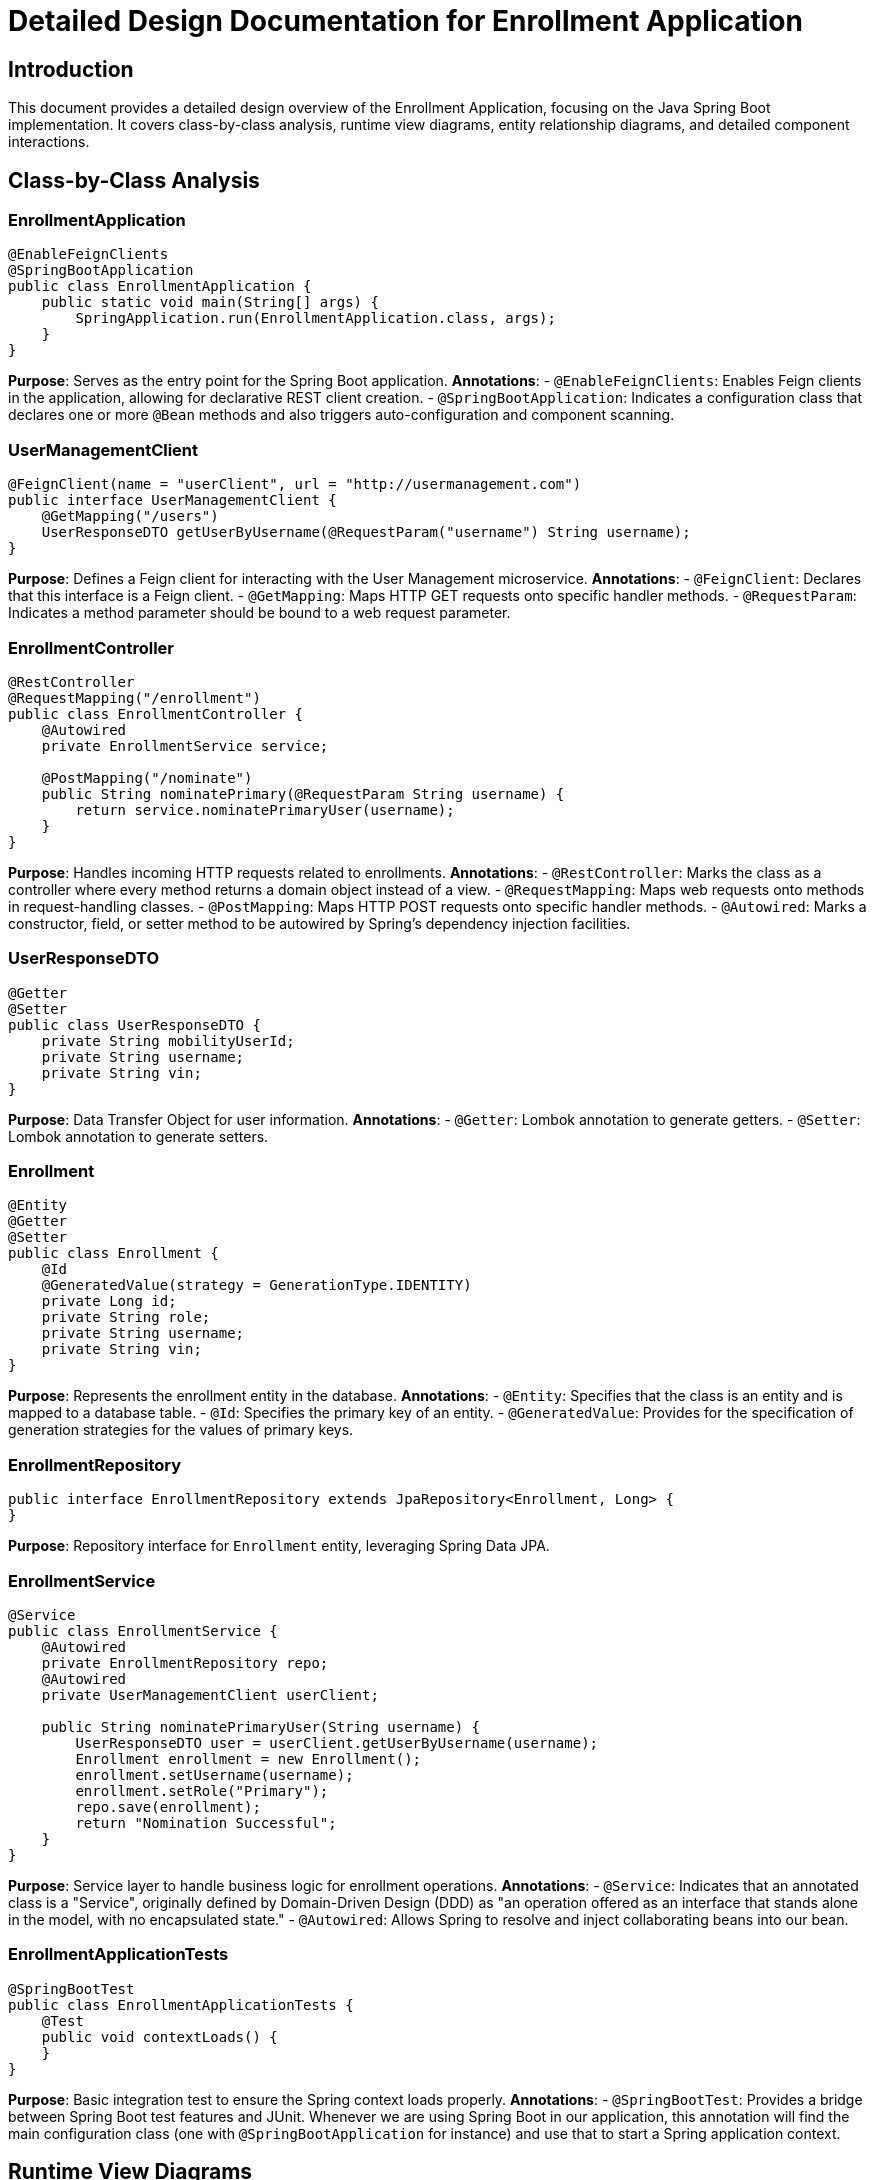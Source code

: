 = Detailed Design Documentation for Enrollment Application

== Introduction

This document provides a detailed design overview of the Enrollment Application, focusing on the Java Spring Boot implementation. It covers class-by-class analysis, runtime view diagrams, entity relationship diagrams, and detailed component interactions.

== Class-by-Class Analysis

=== EnrollmentApplication

[source,java]
----
@EnableFeignClients
@SpringBootApplication
public class EnrollmentApplication {
    public static void main(String[] args) {
        SpringApplication.run(EnrollmentApplication.class, args);
    }
}
----

*Purpose*: Serves as the entry point for the Spring Boot application.
*Annotations*:
- `@EnableFeignClients`: Enables Feign clients in the application, allowing for declarative REST client creation.
- `@SpringBootApplication`: Indicates a configuration class that declares one or more `@Bean` methods and also triggers auto-configuration and component scanning.

=== UserManagementClient

[source,java]
----
@FeignClient(name = "userClient", url = "http://usermanagement.com")
public interface UserManagementClient {
    @GetMapping("/users")
    UserResponseDTO getUserByUsername(@RequestParam("username") String username);
}
----

*Purpose*: Defines a Feign client for interacting with the User Management microservice.
*Annotations*:
- `@FeignClient`: Declares that this interface is a Feign client.
- `@GetMapping`: Maps HTTP GET requests onto specific handler methods.
- `@RequestParam`: Indicates a method parameter should be bound to a web request parameter.

=== EnrollmentController

[source,java]
----
@RestController
@RequestMapping("/enrollment")
public class EnrollmentController {
    @Autowired
    private EnrollmentService service;

    @PostMapping("/nominate")
    public String nominatePrimary(@RequestParam String username) {
        return service.nominatePrimaryUser(username);
    }
}
----

*Purpose*: Handles incoming HTTP requests related to enrollments.
*Annotations*:
- `@RestController`: Marks the class as a controller where every method returns a domain object instead of a view.
- `@RequestMapping`: Maps web requests onto methods in request-handling classes.
- `@PostMapping`: Maps HTTP POST requests onto specific handler methods.
- `@Autowired`: Marks a constructor, field, or setter method to be autowired by Spring's dependency injection facilities.

=== UserResponseDTO

[source,java]
----
@Getter
@Setter
public class UserResponseDTO {
    private String mobilityUserId;
    private String username;
    private String vin;
}
----

*Purpose*: Data Transfer Object for user information.
*Annotations*:
- `@Getter`: Lombok annotation to generate getters.
- `@Setter`: Lombok annotation to generate setters.

=== Enrollment

[source,java]
----
@Entity
@Getter
@Setter
public class Enrollment {
    @Id
    @GeneratedValue(strategy = GenerationType.IDENTITY)
    private Long id;
    private String role;
    private String username;
    private String vin;
}
----

*Purpose*: Represents the enrollment entity in the database.
*Annotations*:
- `@Entity`: Specifies that the class is an entity and is mapped to a database table.
- `@Id`: Specifies the primary key of an entity.
- `@GeneratedValue`: Provides for the specification of generation strategies for the values of primary keys.

=== EnrollmentRepository

[source,java]
----
public interface EnrollmentRepository extends JpaRepository<Enrollment, Long> {
}
----

*Purpose*: Repository interface for `Enrollment` entity, leveraging Spring Data JPA.

=== EnrollmentService

[source,java]
----
@Service
public class EnrollmentService {
    @Autowired
    private EnrollmentRepository repo;
    @Autowired
    private UserManagementClient userClient;

    public String nominatePrimaryUser(String username) {
        UserResponseDTO user = userClient.getUserByUsername(username);
        Enrollment enrollment = new Enrollment();
        enrollment.setUsername(username);
        enrollment.setRole("Primary");
        repo.save(enrollment);
        return "Nomination Successful";
    }
}
----

*Purpose*: Service layer to handle business logic for enrollment operations.
*Annotations*:
- `@Service`: Indicates that an annotated class is a "Service", originally defined by Domain-Driven Design (DDD) as "an operation offered as an interface that stands alone in the model, with no encapsulated state."
- `@Autowired`: Allows Spring to resolve and inject collaborating beans into our bean.

=== EnrollmentApplicationTests

[source,java]
----
@SpringBootTest
public class EnrollmentApplicationTests {
    @Test
    public void contextLoads() {
    }
}
----

*Purpose*: Basic integration test to ensure the Spring context loads properly.
*Annotations*:
- `@SpringBootTest`: Provides a bridge between Spring Boot test features and JUnit. Whenever we are using Spring Boot in our application, this annotation will find the main configuration class (one with `@SpringBootApplication` for instance) and use that to start a Spring application context.

== Runtime View Diagrams

=== User Registration Flow

[plantuml, user-registration-sequence, png]
----
@startuml
actor "User" as user
participant "EnrollmentController" as controller
participant "EnrollmentService" as service
participant "EnrollmentRepository" as repo

user -> controller : nominatePrimary(username)
controller -> service : nominatePrimaryUser(username)
service -> repo : save(enrollment)
repo -> service : return
service -> controller : return "Nomination Successful"
controller -> user : return "Nomination Successful"
@enduml
----

=== Authentication/Login Flow

[plantuml, authentication-sequence, png]
----
@startuml
actor "User" as user
participant "AuthenticationController" as authController
participant "AuthenticationService" as authService
participant "UserRepository" as userRepo

user -> authController : login(username, password)
authController -> authService : authenticate(username, password)
authService -> userRepo : findByUsername(username)
userRepo -> authService : user
authService -> authController : return token
authController -> user : return token
@enduml
----

=== JWT Token Validation Flow

[plantuml, jwt-validation-sequence, png]
----
@startuml
actor "User" as user
participant "JWTFilter" as jwtFilter
participant "JWTUtil" as jwtUtil

user -> jwtFilter : request(resource)
jwtFilter -> jwtUtil : validateToken(token)
jwtUtil -> jwtFilter : return isValid
jwtFilter -> user : proceed / error
@enduml
----

== Entity Relationship Diagram

[plantuml, entity-relationship-diagram, png]
----
@startuml
entity "Enrollment" {
    *id : Long
    --
    *role : String
    *username : String
    *vin : String
}
@enduml
----

== Detailed Component Interactions

=== Controller-Service-Repository Interactions

- **EnrollmentController**:
  - Receives HTTP requests and delegates to **EnrollmentService**.
  - Uses **@Autowired** to inject **EnrollmentService**.

- **EnrollmentService**:
  - Handles business logic and interacts with **EnrollmentRepository** and **UserManagementClient**.
  - Uses **@Autowired** to inject both **EnrollmentRepository** and **UserManagementClient**.
  - Persists data using **EnrollmentRepository**.

- **EnrollmentRepository**:
  - Extends `JpaRepository`, providing CRUD operations for **Enrollment** entity.

=== Data Flow Through Layers

1. **Controller** receives HTTP request.
2. **Service** handles business logic, possibly fetching or persisting data via **Repository**.
3. **Repository** interacts with the database.
4. Data flows back from **Repository** to **Service**, then to **Controller**, and finally back to the client.

=== Exception Propagation

- Exceptions can occur at any layer.
- Typically handled globally by a **ControllerAdvice** class, providing a centralized exception handling mechanism.

=== Transaction Boundaries

- Defined at the service layer, ensuring that database operations either complete entirely or rollback in case of an error.
- Spring manages transactions declaratively using the **@Transactional** annotation.

== Conclusion

This document provides a comprehensive detailed design overview of the Enrollment Application, suitable for developers to understand and implement the specified functionalities effectively.